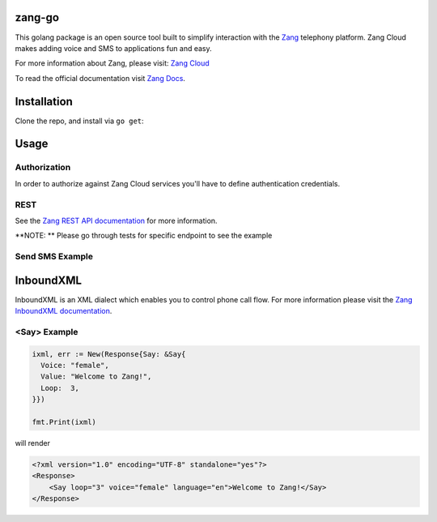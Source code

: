 zang-go
==========

This golang package is an open source tool built to simplify interaction with
the `Zang <http://www.zang.io>`_ telephony platform. Zang Cloud makes adding voice
and SMS to applications fun and easy.

For more information about Zang, please visit:
`Zang Cloud <https://www.zang.io/products/cloud>`_

To read the official documentation visit `Zang Docs <http://docs.zang.io>`_.


Installation
============

Clone the repo, and install via ``go get``:

.. code-block:: bash
    $ go get -u github.com/zang-cloud/zang-go
.. code-block:: bash

Usage
======

Authorization
----
In order to authorize against Zang Cloud services you'll have to define authentication credentials. 

.. code-block:: bash
    export ZANG_CLOUD_ACCOUNT_SID="{YourAccountSid}"
    export ZANG_CLOUD_ACCESS_TOKEN="{YourAccessToken}"
.. code-block:: bash

REST
----

See the `Zang REST API documentation <http://docs.zang.io/docs/overview>`_
for more information.

**NOTE: ** Please go through tests for specific endpoint to see the example

Send SMS Example
----------------

.. code-block:: golang
  package example

  import (
  	"fmt"
  	zang "github.com/zang-cloud/zang-go"
  )

  client, err := zang.NewClient()

  response, _ := client.SendSms(map[string]string{
    "From": "E.164 Number Format",
    "To":   "E.164 Number Format",
    "Body": "SMS Body",
  })

  fmt.Printf("Send sms response: %+v", response)

.. code-block:: golang

InboundXML
==========

InboundXML is an XML dialect which enables you to control phone call flow.
For more information please visit the `Zang InboundXML documentation
<http://docs.zang.io/docs/inboundxml-overview>`_.

<Say> Example
-------------

.. code-block:: golang

  ixml, err := New(Response{Say: &Say{
    Voice: "female",
    Value: "Welcome to Zang!",
    Loop:  3,
  }})

  fmt.Print(ixml)

.. code-block:: golang

will render

.. code-block:: xml

    <?xml version="1.0" encoding="UTF-8" standalone="yes"?>
    <Response>
        <Say loop="3" voice="female" language="en">Welcome to Zang!</Say>
    </Response>

.. code-block:: xml

